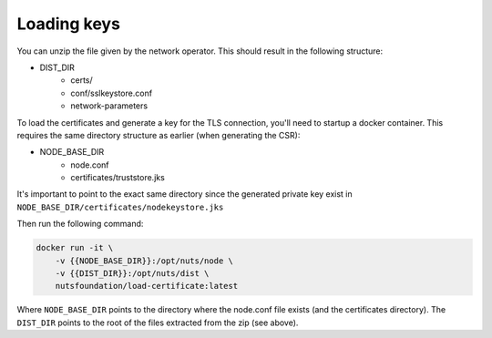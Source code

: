 .. _loading-keys:

Loading keys
############

You can unzip the file given by the network operator. This should result in the following structure:

- DIST_DIR
    - certs/
    - conf/sslkeystore.conf
    - network-parameters

To load the certificates and generate a key for the TLS connection, you'll need to startup a docker container.
This requires the same directory structure as earlier (when generating the CSR):

- NODE_BASE_DIR
    - node.conf
    - certificates/truststore.jks

It's important to point to the exact same directory since the generated private key exist in ``NODE_BASE_DIR/certificates/nodekeystore.jks``

Then run the following command:

.. code-block:: shell

    docker run -it \
        -v {{NODE_BASE_DIR}}:/opt/nuts/node \
        -v {{DIST_DIR}}:/opt/nuts/dist \
        nutsfoundation/load-certificate:latest

Where ``NODE_BASE_DIR`` points to the directory where the node.conf file exists (and the certificates directory).
The ``DIST_DIR`` points to the root of the files extracted from the zip (see above).
